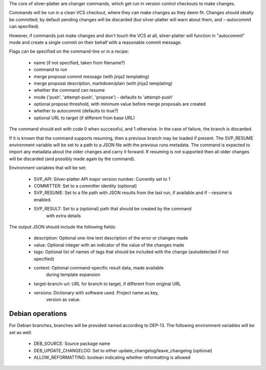 The core of silver-platter are changer commands, which get run in version
control checkouts to make changes.

Commands will be run in a clean VCS checkout, where they can make changes as
they deem fit. Changes should ideally be committed; by default pending changes
will be discarded (but silver-platter will warn about them, and --autocommit
can specified).

However, if commands just make changes and don't touch the VCS at all,
silver-platter will function in "autocommit" mode and create a single commit on
their behalf with a reasonable commit message.

Flags can be specified on the command-line or in a recipe:

 * name (if not specified, taken from filename?)
 * command to run
 * merge proposal commit message (with jinja2 templating)
 * merge proposal description, markdown/plain (with jinja2 templating)
 * whether the command can resume
 * mode ('push', 'attempt-push', 'propose') - defaults to 'attempt-push'
 * optional propose threshold, with minimum value before merge proposals
   are created
 * whether to autocommit (defaults to true?)
 * optional URL to target (if different from base URL)

The command should exit with code 0 when successful, and 1 otherwise. In
the case of failure, the branch is discarded.

If it is known that the command supports resuming, then a previous branch
may be loaded if present. The SVP_RESUME environment variable
will be set to a path to a JSON file with the previous runs metadata.
The command is expected to import any metadata about the older changes
and carry it forward.
If resuming is not supported then all older changes will be discarded
(and possibly made again by the command).

Environment variables that will be set:

 * SVP_API: Silver-platter API major version number. Currently set to 1
 * COMMITTER: Set to a committer identity (optional)
 * SVP_RESUME: Set to a file path with JSON results from the last run,
   if available and if --resume is enabled.
 * SVP_RESULT: Set to a (optional) path that should be created by the command
     with extra details

The output JSON should include the following fields:

 * description: Optional one-line text description of the error or changes made
 * value: Optional integer with an indicator of the value of the changes made
 * tags: Optional list of names of tags that should be included with the change
   (autodetected if not specified)
 * context: Optional command-specific result data, made available
        during template expansion
 * target-branch-url: URL for branch to target, if different from original URL
 * versions: Dictionary with software used. Project name as key,
        version as value.

Debian operations
-----------------

For Debian branches, branches will be provided named according to DEP-13.
The following environment variables will be set as well:

 * DEB_SOURCE: Source package name
 * DEB_UPDATE_CHANGELOG: Set to either update_changelog/leave_changelog (optional)
 * ALLOW_REFORMATTING: boolean indicating whether reformatting is allowed
